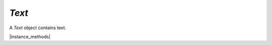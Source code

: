 .. _mutool_object_text:

.. _mutool_run_js_api_text:

`Text`
--------------

A `Text` object contains text.


.. method:: new Text()



    *Constructor method*.

    Create a new empty text object.

    :return: `Text`.

    |example_tag|

    .. code-block:: javascript

        var text = new mupdf.Text();





|instance_methods|

.. method:: showGlyph(font, transform, glyph, unicode, wmode)

    Add a glyph to the text object.

    Transform is the text matrix, specifying font size and glyph location. For example: `[size,0,0,-size,x,y]`.

    Glyph and unicode may be `-1` for n-to-m cluster mappings. For example, the "fi" ligature would be added in two steps: first the glyph for the 'fi' ligature and the unicode value for 'f'; then glyph `-1` and the unicode value for 'i'.

    :arg font: `Font` object.
    :arg transform: `[a,b,c,d,e,f]`. The transform :ref:`matrix<mutool_run_js_api_matrix>`.
    :arg glyph: `Integer`.
    :arg unicode: `Integer`.
    :arg wmode: `0` for horizontal writing, and `1` for vertical writing.

    |example_tag|

    .. code-block:: javascript

        text.showGlyph(new mupdf.Font("Times-Roman"), mupdf.Matrix.identity, 21, 0x66, 0);
        text.showGlyph(new mupdf.Font("Times-Roman"), mupdf.Matrix.identity, -1, 0x69, 0);

.. method:: showString(font, transform, string)

    Add a simple string to the `Text` object. Will do font substitution if the font does not have all the unicode characters required.

    :arg font: `Font` object.
    :arg transform: `[a,b,c,d,e,f]`. The transform :ref:`matrix<mutool_run_js_api_matrix>`.
    :arg string: String content for `Text` object.

    |example_tag|

    .. code-block:: javascript

        text.showString(new mupdf.Font("Times-Roman"), mupdf.Matrix.identity, "Hello");


.. method:: walk(textWalker)

    Call the `showGlyph` method on the `textWalker` object for each glyph in the text object.

    :arg textWalker: The text walker object. A user definable :title:`JavaScript` object which can be used to trigger your own functions on the text methods.


    |example_tag|

    .. code-block:: javascript

        text.walk({
            beginSpan: function (font, transform, wmode, bidilevel, markupdirection, language) {
                // ... do whatever ...
            },
            showGlyph: function (font, transform, glyph, unicode, wmode, bidilevel) {
                // ... do whatever ...
            },
            endSpan: function () {
                // ... do whatever ...
            },
        });
